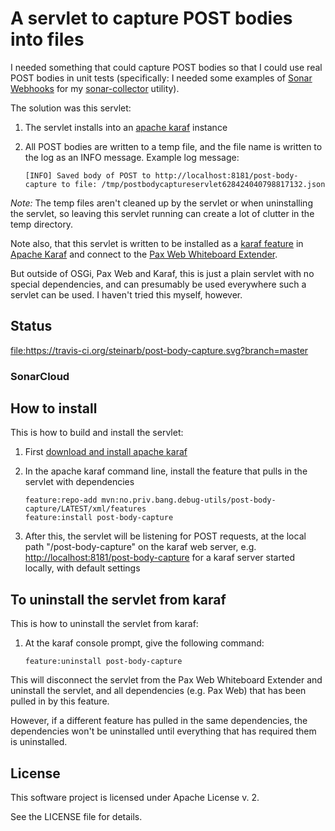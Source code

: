 * A servlet to capture POST bodies into files

I needed something that could capture POST bodies so that I could use real POST bodies in unit tests (specifically: I needed some examples of [[https://docs.sonarqube.org/display/SONAR/Webhooks][Sonar Webhooks]] for my [[https://github.com/steinarb/sonar-collector][sonar-collector]] utility).

The solution was this servlet:
 1. The servlet installs into an [[http://karaf.apache.org][apache karaf]] instance
 2. All POST bodies are written to a temp file, and the file name is written to the log as an INFO message. Example log message:
    #+BEGIN_EXAMPLE
      [INFO] Saved body of POST to http://localhost:8181/post-body-capture to file: /tmp/postbodycaptureservlet628424040798817132.json
    #+END_EXAMPLE

/Note:/ The temp files aren't cleaned up by the servlet or when uninstalling the servlet, so leaving this servlet running can create a lot of clutter in the temp directory.

Note also, that this servlet is written to be installed as a [[https://karaf.apache.org/manual/latest/#_feature_and_resolver][karaf feature]] in [[http://karaf.apache.org][Apache Karaf]] and connect to the [[http://ops4j.github.io/pax/web/SNAPSHOT/User-Guide.html#whiteboard-extender][Pax Web Whiteboard Extender]].

But outside of OSGi, Pax Web and Karaf, this is just a plain servlet with no special dependencies, and can presumably be used everywhere such a servlet can be used. I haven't tried this myself, however.

** Status

[[https://travis-ci.org/steinarb/post-body-capture][file:https://travis-ci.org/steinarb/post-body-capture.svg?branch=master]] [[https://coveralls.io/r/steinarb/post-body-capture][file:https://coveralls.io/repos/steinarb/post-body-capture/badge.svg]] [[https://sonarcloud.io/dashboard/index/no.priv.bang.debug-utils%3Apost-body-capture][file:https://sonarcloud.io/api/project_badges/measure?project=no.priv.bang.debug-utils%3Apost-body-capture&metric=alert_status#.svg]] [[https://maven-badges.herokuapp.com/maven-central/no.priv.bang.debug-utils/post-body-capture][file:https://maven-badges.herokuapp.com/maven-central/no.priv.bang.debug-utils/post-body-capture/badge.svg]]


*** SonarCloud

[[https://sonarcloud.io/dashboard/index/no.priv.bang.debug-utils%3Apost-body-capture][file:https://sonarcloud.io/api/project_badges/measure?project=no.priv.bang.debug-utils%3Apost-body-capture&metric=ncloc#.svg]] [[https://sonarcloud.io/dashboard/index/no.priv.bang.debug-utils%3Apost-body-capture][file:https://sonarcloud.io/api/project_badges/measure?project=no.priv.bang.debug-utils%3Apost-body-capture&metric=bugs#.svg]] [[https://sonarcloud.io/dashboard/index/no.priv.bang.debug-utils%3Apost-body-capture][file:https://sonarcloud.io/api/project_badges/measure?project=no.priv.bang.debug-utils%3Apost-body-capture&metric=vulnerabilities#.svg]] [[https://sonarcloud.io/dashboard/index/no.priv.bang.debug-utils%3Apost-body-capture][file:https://sonarcloud.io/api/project_badges/measure?project=no.priv.bang.debug-utils%3Apost-body-capture&metric=code_smells#.svg]] [[https://sonarcloud.io/dashboard/index/no.priv.bang.debug-utils%3Apost-body-capture][file:https://sonarcloud.io/api/project_badges/measure?project=no.priv.bang.debug-utils%3Apost-body-capture&metric=coverage#.svg]]


** How to install

This is how to build and install the servlet:
 1. First [[https://karaf.apache.org/manual/latest/quick-start.html#_quick_start][download and install apache karaf]]
 2. In the apache karaf command line, install the feature that pulls in the servlet with dependencies
    #+BEGIN_EXAMPLE
      feature:repo-add mvn:no.priv.bang.debug-utils/post-body-capture/LATEST/xml/features
      feature:install post-body-capture
    #+END_EXAMPLE
 3. After this, the servlet will be listening for POST requests, at the local path "/post-body-capture" on the karaf web server, e.g. http://localhost:8181/post-body-capture for a karaf server started locally, with default settings

** To uninstall the servlet from karaf

This is how to uninstall the servlet from karaf:
 1. At the karaf console prompt, give the following command:
    #+BEGIN_EXAMPLE
      feature:uninstall post-body-capture
    #+END_EXAMPLE

This will disconnect the servlet from the Pax Web Whiteboard Extender and uninstall the servlet, and all dependencies (e.g. Pax Web) that has been pulled in by this feature.

However, if a different feature has pulled in the same dependencies, the dependencies won't be uninstalled until everything that has required them is uninstalled.

** License

This software project is licensed under Apache License v. 2.

See the LICENSE file for details.
